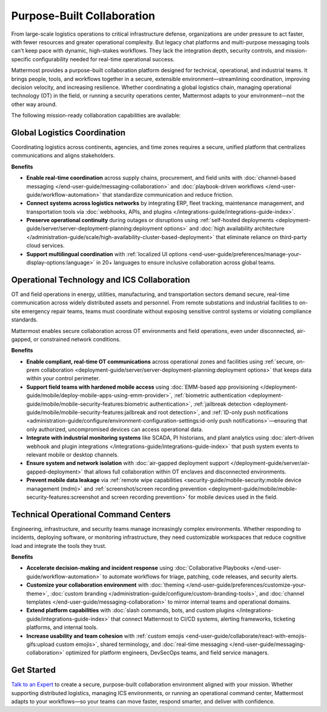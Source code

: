 Purpose-Built Collaboration
===========================

From large-scale logistics operations to critical infrastructure defense, organizations are under pressure to act faster, with fewer resources and greater operational complexity. But legacy chat platforms and multi-purpose messaging tools can't keep pace with dynamic, high-stakes workflows. They lack the integration depth, security controls, and mission-specific configurability needed for real-time operational success.

Mattermost provides a purpose-built collaboration platform designed for technical, operational, and industrial teams. It brings people, tools, and workflows together in a secure, extensible environment—streamlining coordination, improving decision velocity, and increasing resilience. Whether coordinating a global logistics chain, managing operational technology (OT) in the field, or running a security operations center, Mattermost adapts to your environment—not the other way around.

.. image:: /images/Enterprise-to-Tactical-Edge.png
    :alt: Secure, Mission-Focused Collaboration to Enable Faster, Informed Decision-Making across Environments.

The following mission-ready collaboration capabilities are available:

Global Logistics Coordination
-----------------------------

Coordinating logistics across continents, agencies, and time zones requires a secure, unified platform that centralizes communications and aligns stakeholders.

**Benefits**

- **Enable real-time coordination** across supply chains, procurement, and field units with :doc:`channel-based messaging </end-user-guide/messaging-collaboration>` and :doc:`playbook-driven workflows </end-user-guide/workflow-automation>` that standardize communication and reduce friction.
- **Connect systems across logistics networks** by integrating ERP, fleet tracking, maintenance management, and transportation tools via :doc:`webhooks, APIs, and plugins </integrations-guide/integrations-guide-index>`.
- **Preserve operational continuity** during outages or disruptions using :ref:`self-hosted deployments <deployment-guide/server/server-deployment-planning:deployment options>` and :doc:`high availability architecture </administration-guide/scale/high-availability-cluster-based-deployment>` that eliminate reliance on third-party cloud services.
- **Support multilingual coordination** with :ref:`localized UI options <end-user-guide/preferences/manage-your-display-options:language>` in 20+ languages to ensure inclusive collaboration across global teams.

Operational Technology and ICS Collaboration
--------------------------------------------

OT and field operations in energy, utilities, manufacturing, and transportation sectors demand secure, real-time communication across widely distributed assets and personnel. From remote substations and industrial facilities to on-site emergency repair teams, teams must coordinate without exposing sensitive control systems or violating compliance standards.

Mattermost enables secure collaboration across OT environments and field operations, even under disconnected, air-gapped, or constrained network conditions.

**Benefits**

- **Enable compliant, real-time OT communications** across operational zones and facilities using :ref:`secure, on-prem collaboration <deployment-guide/server/server-deployment-planning:deployment options>` that keeps data within your control perimeter.
- **Support field teams with hardened mobile access** using :doc:`EMM-based app provisioning </deployment-guide/mobile/deploy-mobile-apps-using-emm-provider>`, :ref:`biometric authentication <deployment-guide/mobile/mobile-security-features:biometric authentication>`, :ref:`jailbreak detection <deployment-guide/mobile/mobile-security-features:jailbreak and root detection>`, and :ref:`ID-only push notifications <administration-guide/configure/environment-configuration-settings:id-only push notifications>`—ensuring that only authorized, uncompromised devices can access operational data.
- **Integrate with industrial monitoring systems** like SCADA, PI historians, and plant analytics using :doc:`alert-driven webhook and plugin integrations </integrations-guide/integrations-guide-index>` that push system events to relevant mobile or desktop channels.
- **Ensure system and network isolation** with :doc:`air-gapped deployment support </deployment-guide/server/air-gapped-deployment>` that allows full collaboration within OT enclaves and disconnected environments.
- **Prevent mobile data leakage** via :ref:`remote wipe capabilities <security-guide/mobile-security:mobile device management (mdm)>` and :ref:`screenshot/screen recording prevention <deployment-guide/mobile/mobile-security-features:screenshot and screen recording prevention>` for mobile devices used in the field.

Technical Operational Command Centers
-------------------------------------

Engineering, infrastructure, and security teams manage increasingly complex environments. Whether responding to incidents, deploying software, or monitoring infrastructure, they need customizable workspaces that reduce cognitive load and integrate the tools they trust.

**Benefits**

- **Accelerate decision-making and incident response** using :doc:`Collaborative Playbooks </end-user-guide/workflow-automation>` to automate workflows for triage, patching, code releases, and security alerts.
- **Customize your collaboration environment** with :doc:`theming </end-user-guide/preferences/customize-your-theme>`, :doc:`custom branding </administration-guide/configure/custom-branding-tools>`, and :doc:`channel templates </end-user-guide/messaging-collaboration>` to mirror internal teams and operational domains.
- **Extend platform capabilities** with :doc:`slash commands, bots, and custom plugins </integrations-guide/integrations-guide-index>` that connect Mattermost to CI/CD systems, alerting frameworks, ticketing platforms, and internal tools.
- **Increase usability and team cohesion** with :ref:`custom emojis <end-user-guide/collaborate/react-with-emojis-gifs:upload custom emojis>`, shared terminology, and :doc:`real-time messaging </end-user-guide/messaging-collaboration>` optimized for platform engineers, DevSecOps teams, and field service managers.

Get Started
-----------

`Talk to an Expert <https://mattermost.com/contact-sales/>`_ to create a secure, purpose-built collaboration environment aligned with your mission. Whether supporting distributed logistics, managing ICS environments, or running an operational command center, Mattermost adapts to your workflows—so your teams can move faster, respond smarter, and deliver with confidence.